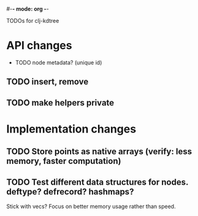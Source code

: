 #-*- mode: org -*-
#+startup: overview
#+startup: hidestars
#+TODO: TODO | INPROGRESS | DONE

TODOs for clj-kdtree

* API changes
 * TODO node metadata? (unique id)
** TODO insert, remove
** TODO make helpers private
* Implementation changes
** TODO Store points as native arrays (verify: less memory, faster computation)
** TODO Test different data structures for nodes. deftype? defrecord? hashmaps?
   Stick with vecs? Focus on better memory usage rather than speed.
